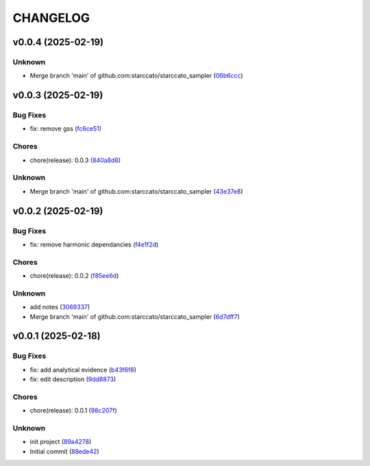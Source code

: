 .. _changelog:

=========
CHANGELOG
=========


.. _changelog-v0.0.4:

v0.0.4 (2025-02-19)
===================

Unknown
-------

* Merge branch 'main' of github.com:starccato/starccato_sampler (`06b6ccc`_)

.. _06b6ccc: https://github.com/starccato/starccato_sampler/commit/06b6cccc7b8f5f54b93f559e1f6a276c815c0de4


.. _changelog-v0.0.3:

v0.0.3 (2025-02-19)
===================

Bug Fixes
---------

* fix: remove gss (`fc6ce51`_)

Chores
------

* chore(release): 0.0.3 (`840a8d8`_)

Unknown
-------

* Merge branch 'main' of github.com:starccato/starccato_sampler (`43e37e8`_)

.. _fc6ce51: https://github.com/starccato/starccato_sampler/commit/fc6ce51aac15d45056035acf028774ca6628a0f5
.. _840a8d8: https://github.com/starccato/starccato_sampler/commit/840a8d81b22235b22c426a3f18d0c0a65738a717
.. _43e37e8: https://github.com/starccato/starccato_sampler/commit/43e37e82d8c7da483aba4824b4fbc54bed61824a


.. _changelog-v0.0.2:

v0.0.2 (2025-02-19)
===================

Bug Fixes
---------

* fix: remove harmonic dependancies (`f4e1f2d`_)

Chores
------

* chore(release): 0.0.2 (`f85ee6d`_)

Unknown
-------

* add notes (`3069337`_)

* Merge branch 'main' of github.com:starccato/starccato_sampler (`6d7dff7`_)

.. _f4e1f2d: https://github.com/starccato/starccato_sampler/commit/f4e1f2dcd850633e3bcaba2ed59918b98ba0d5dc
.. _f85ee6d: https://github.com/starccato/starccato_sampler/commit/f85ee6d2e73c6bf782d629f9780acd123662140c
.. _3069337: https://github.com/starccato/starccato_sampler/commit/306933712d30881097cad7c62d6bd975a8281940
.. _6d7dff7: https://github.com/starccato/starccato_sampler/commit/6d7dff774a28b5dc93dfa913b074baa736eb794f


.. _changelog-v0.0.1:

v0.0.1 (2025-02-18)
===================

Bug Fixes
---------

* fix: add analytical evidence (`b43f6f8`_)

* fix: edit description (`9dd8873`_)

Chores
------

* chore(release): 0.0.1 (`98c207f`_)

Unknown
-------

* init project (`89a4278`_)

* Initial commit (`88ede42`_)

.. _b43f6f8: https://github.com/starccato/starccato_sampler/commit/b43f6f8b6358e26884930f280397100e268fe929
.. _9dd8873: https://github.com/starccato/starccato_sampler/commit/9dd88736b267e275cfe9f65d937bc693863eb1b9
.. _98c207f: https://github.com/starccato/starccato_sampler/commit/98c207fbe717b4da1b32d38a516d37db3bc4f47b
.. _89a4278: https://github.com/starccato/starccato_sampler/commit/89a42788db798a39075879c91220dbb653c272cd
.. _88ede42: https://github.com/starccato/starccato_sampler/commit/88ede4295f39fa76d4d8782404cb2855f71bb4de
